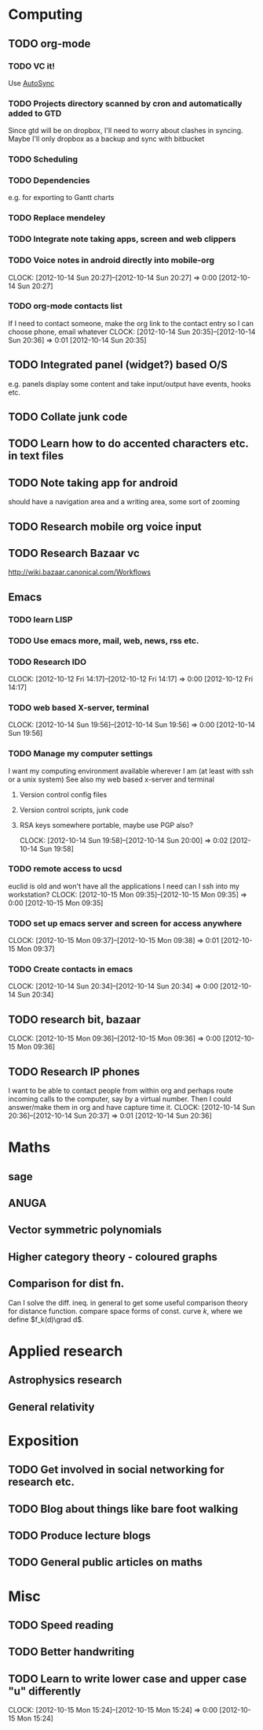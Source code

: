 #+FILETAGS: SOMEDAY

* Computing
** TODO org-mode
*** TODO VC it!
Use [[http://mercurial.selenic.com/wiki/AutoSyncExtension][AutoSync]]
*** TODO Projects directory scanned by cron and automatically added to GTD
    Since gtd will be on dropbox, I'll need to worry about clashes in syncing.
    Maybe I'll only dropbox as a backup and sync with bitbucket
*** TODO Scheduling
*** TODO Dependencies
    e.g. for exporting to Gantt charts
*** TODO Replace mendeley
*** TODO Integrate note taking apps, screen and web clippers
*** TODO Voice notes in android directly into mobile-org
  CLOCK: [2012-10-14 Sun 20:27]--[2012-10-14 Sun 20:27] =>  0:00
[2012-10-14 Sun 20:27]
*** TODO org-mode contacts list
If I need to contact someone, make the org link to the contact entry so I can choose phone, email whatever
  CLOCK: [2012-10-14 Sun 20:35]--[2012-10-14 Sun 20:36] =>  0:01
[2012-10-14 Sun 20:35]
** TODO Integrated panel (widget?) based O/S
e.g. panels display some content and take input/output have events, hooks etc.

** TODO Collate junk code
** TODO Learn how to do accented characters etc. in text files
** TODO Note taking app for android
   should have a navigation area and a writing area, some sort of zooming
** TODO Research mobile org voice input
** TODO Research Bazaar vc
   http://wiki.bazaar.canonical.com/Workflows
** Emacs
*** TODO learn LISP
*** TODO Use emacs more, mail, web, news, rss etc.
*** TODO Research IDO
  CLOCK: [2012-10-12 Fri 14:17]--[2012-10-12 Fri 14:17] =>  0:00
[2012-10-12 Fri 14:17]

*** TODO web based X-server, terminal
  CLOCK: [2012-10-14 Sun 19:56]--[2012-10-14 Sun 19:56] =>  0:00
[2012-10-14 Sun 19:56]
*** TODO Manage my computer settings
I want my computing environment available wherever I am (at least with ssh or a unix system)
See also my web based x-server and terminal
**** Version control config files
**** Version control scripts, junk code
**** RSA keys somewhere portable, maybe use PGP also?

  CLOCK: [2012-10-14 Sun 19:58]--[2012-10-14 Sun 20:00] =>  0:02
[2012-10-14 Sun 19:58]
*** TODO remote access to ucsd
euclid is old and won't have all the applications I need
can I ssh into my workstation?
  CLOCK: [2012-10-15 Mon 09:35]--[2012-10-15 Mon 09:35] =>  0:00
[2012-10-15 Mon 09:35]
*** TODO set up emacs server and screen for access anywhere
  CLOCK: [2012-10-15 Mon 09:37]--[2012-10-15 Mon 09:38] =>  0:01
[2012-10-15 Mon 09:37]
*** TODO Create contacts in emacs
  CLOCK: [2012-10-14 Sun 20:34]--[2012-10-14 Sun 20:34] =>  0:00
  [2012-10-14 Sun 20:34]
** TODO research bit, bazaar
  CLOCK: [2012-10-15 Mon 09:36]--[2012-10-15 Mon 09:36] =>  0:00
[2012-10-15 Mon 09:36]
** TODO Research IP phones
I want to be able to contact people from within org and perhaps route incoming calls to the computer, say by a virtual number. Then I could answer/make them in org and have capture time it.
  CLOCK: [2012-10-14 Sun 20:36]--[2012-10-14 Sun 20:37] =>  0:01
[2012-10-14 Sun 20:36]
* Maths
** sage
** ANUGA
** Vector symmetric polynomials
** Higher category theory - coloured graphs
** Comparison for dist fn.
Can I solve the diff. ineq. in general to get some useful comparison theory for distance function. compare space forms of const. curve $k$, where we define $f_k(d)\grad d$.
* Applied research
** Astrophysics research
** General relativity

* Exposition
** TODO Get involved in social networking for research etc.
** TODO Blog about things like bare foot walking
** TODO Produce lecture blogs
** TODO General public articles on maths
   
* Misc
** TODO Speed reading
** TODO Better handwriting
** TODO Learn to write lower case and upper case "u" differently
  CLOCK: [2012-10-15 Mon 15:24]--[2012-10-15 Mon 15:24] =>  0:00
[2012-10-15 Mon 15:24]

